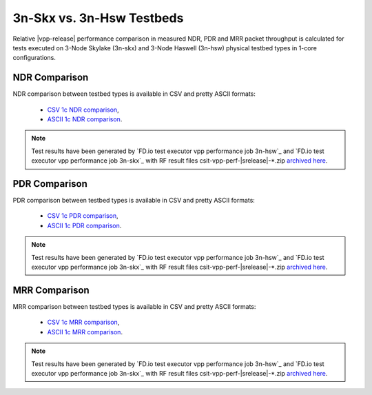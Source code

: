 3n-Skx vs. 3n-Hsw Testbeds
--------------------------

Relative |vpp-release| performance comparison in measured NDR, PDR
and MRR packet throughput is calculated for tests executed on 3-Node
Skylake (3n-skx) and 3-Node Haswell (3n-hsw) physical testbed types in
1-core configurations.

NDR Comparison
~~~~~~~~~~~~~~

NDR comparison between testbed types is available in CSV and pretty
ASCII formats:

  - `CSV 1c NDR comparison <../_static/vpp/performance-compare-testbeds-3n-hsw-3n-skx-ndr.csv>`_,
  - `ASCII 1c NDR comparison <../_static/vpp/performance-compare-testbeds-3n-hsw-3n-skx-ndr.txt>`_.

.. note::

    Test results have been generated by
    `FD.io test executor vpp performance job 3n-hsw`_ and
    `FD.io test executor vpp performance job 3n-skx`_
    with RF result
    files csit-vpp-perf-|srelease|-\*.zip
    `archived here <../_static/archive/>`_.

PDR Comparison
~~~~~~~~~~~~~~

PDR comparison between testbed types is available in CSV and pretty
ASCII formats:

  - `CSV 1c PDR comparison <../_static/vpp/performance-compare-testbeds-3n-hsw-3n-skx-pdr.csv>`_,
  - `ASCII 1c PDR comparison <../_static/vpp/performance-compare-testbeds-3n-hsw-3n-skx-pdr.txt>`_.

.. note::

    Test results have been generated by
    `FD.io test executor vpp performance job 3n-hsw`_ and
    `FD.io test executor vpp performance job 3n-skx`_
    with RF result
    files csit-vpp-perf-|srelease|-\*.zip
    `archived here <../_static/archive/>`_.

MRR Comparison
~~~~~~~~~~~~~~

MRR comparison between testbed types is available in CSV and pretty
ASCII formats:

  - `CSV 1c MRR comparison <../_static/vpp/performance-compare-testbeds-3n-hsw-3n-skx-mrr.csv>`_,
  - `ASCII 1c MRR comparison <../_static/vpp/performance-compare-testbeds-3n-hsw-3n-skx-mrr.txt>`_.

.. note::

    Test results have been generated by
    `FD.io test executor vpp performance job 3n-hsw`_ and
    `FD.io test executor vpp performance job 3n-skx`_
    with RF result
    files csit-vpp-perf-|srelease|-\*.zip
    `archived here <../_static/archive/>`_.

